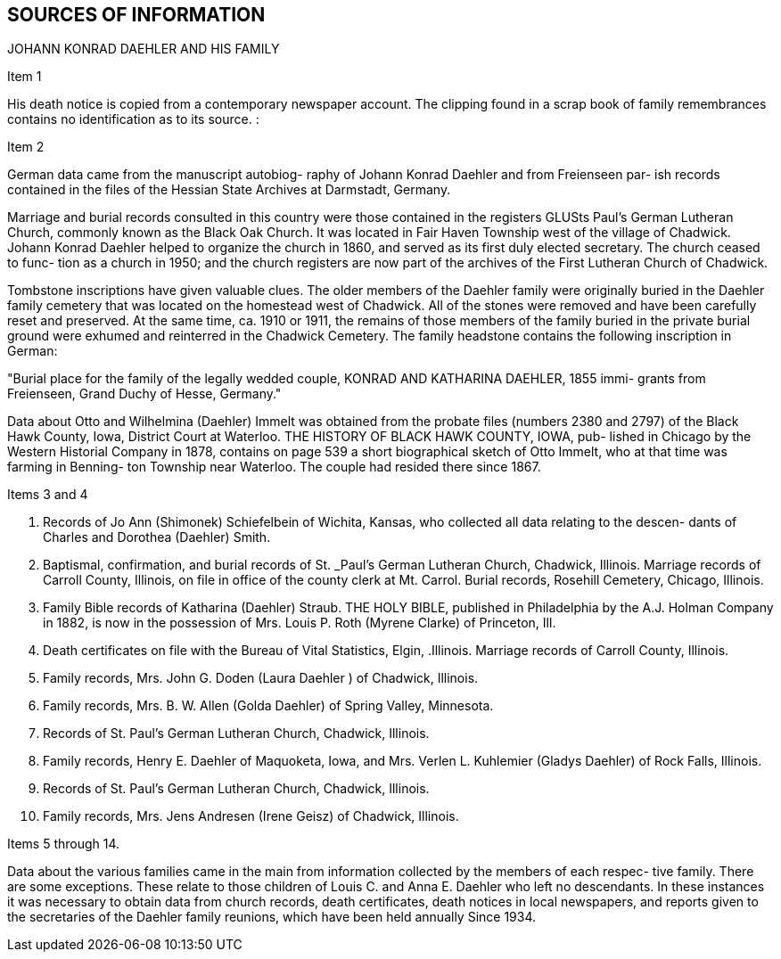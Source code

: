 == SOURCES OF INFORMATION

JOHANN KONRAD DAEHLER AND HIS FAMILY

Item 1

His death notice is copied from a contemporary
newspaper account. The clipping found in a scrap book
of family remembrances contains no identification as to
its source. :

Item 2

German data came from the manuscript autobiog-
raphy of Johann Konrad Daehler and from Freienseen par-
ish records contained in the files of the Hessian State
Archives at Darmstadt, Germany.

Marriage and burial records consulted in this
country were those contained in the registers GLUSts
Paul's German Lutheran Church, commonly known as the
Black Oak Church. It was located in Fair Haven Township
west of the village of Chadwick. Johann Konrad Daehler
helped to organize the church in 1860, and served as its
first duly elected secretary. The church ceased to func-
tion as a church in 1950; and the church registers are
now part of the archives of the First Lutheran Church of
Chadwick.

Tombstone inscriptions have given valuable
clues. The older members of the Daehler family were
originally buried in the Daehler family cemetery that
was located on the homestead west of Chadwick. All of
the stones were removed and have been carefully reset
and preserved. At the same time, ca. 1910 or 1911, the
remains of those members of the family buried in the
private burial ground were exhumed and reinterred in the
Chadwick Cemetery. The family headstone contains the
following inscription in German:

"Burial place for the family of the legally
wedded couple, KONRAD AND KATHARINA DAEHLER, 1855 immi-
grants from Freienseen, Grand Duchy of Hesse, Germany."

Data about Otto and Wilhelmina (Daehler) Immelt
was obtained from the probate files (numbers 2380 and
2797) of the Black Hawk County, Iowa, District Court at
Waterloo. THE HISTORY OF BLACK HAWK COUNTY, IOWA, pub-
lished in Chicago by the Western Historial Company in
1878, contains on page 539 a short biographical sketch
of Otto Immelt, who at that time was farming in Benning-
ton Township near Waterloo. The couple had resided
there since 1867.

Items 3 and 4

1. Records of Jo Ann (Shimonek) Schiefelbein of Wichita,
Kansas, who collected all data relating to the descen-
dants of Charles and Dorothea (Daehler) Smith.

2. Baptismal, confirmation, and burial records of St.
_Paul's German Lutheran Church, Chadwick, Illinois.
Marriage records of Carroll County, Illinois, on
file in office of the county clerk at Mt. Carrol.
Burial records, Rosehill Cemetery, Chicago, Illinois.

3. Family Bible records of Katharina (Daehler) Straub.
THE HOLY BIBLE, published in Philadelphia by the A.J.
Holman Company in 1882, is now in the possession of
Mrs. Louis P. Roth (Myrene Clarke) of Princeton, Ill.

4. Death certificates on file with the Bureau of Vital
Statistics, Elgin, .Illinois.
Marriage records of Carroll County, Illinois.

5. Family records, Mrs. John G. Doden (Laura Daehler )
of Chadwick, Illinois.

6. Family records, Mrs. B. W. Allen (Golda Daehler) of
Spring Valley, Minnesota.

7. Records of St. Paul's German Lutheran Church, Chadwick,
Illinois.

8. Family records, Henry E. Daehler of Maquoketa, Iowa,
and Mrs. Verlen L. Kuhlemier (Gladys Daehler) of Rock
Falls, Illinois.

9. Records of St. Paul's German Lutheran Church, Chadwick,
Illinois.

10. Family records, Mrs. Jens Andresen (Irene Geisz) of
Chadwick, Illinois.

Items 5 through 14.

Data about the various families came in the main
from information collected by the members of each respec-
tive family. There are some exceptions. These relate to
those children of Louis C. and Anna E. Daehler who left no
descendants. In these instances it was necessary to obtain
data from church records, death certificates, death notices
in local newspapers, and reports given to the secretaries of
the Daehler family reunions, which have been held annually
Since 1934.
